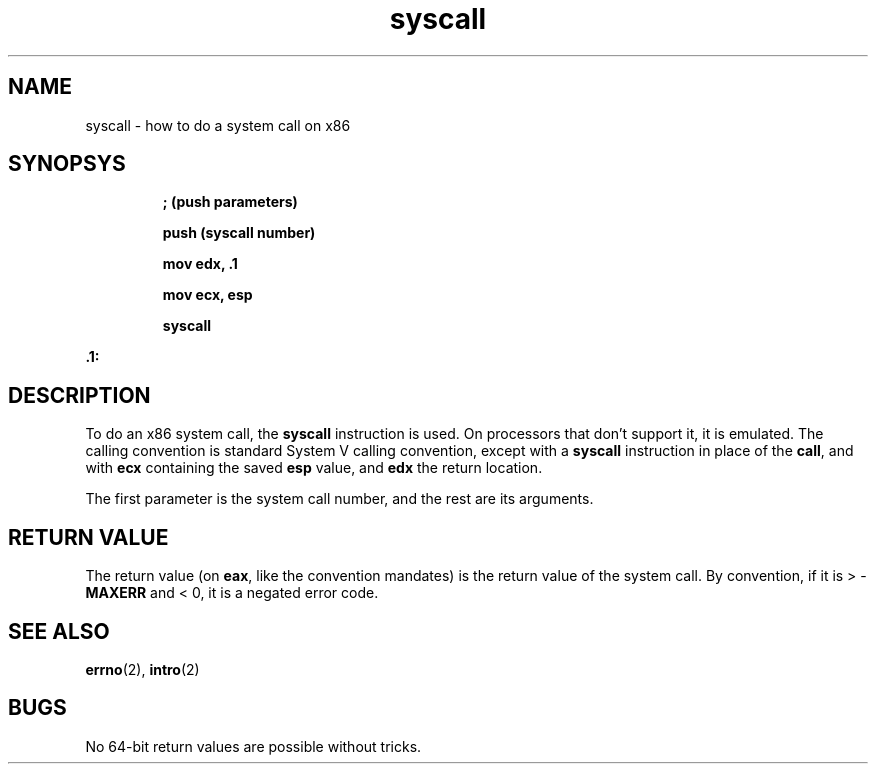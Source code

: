 .TH syscall 2 "January 2019" YAX "KERNEL INTERFACES"
.SH NAME
syscall \- how to do a system call on x86
.SH SYNOPSYS
.IP
.B ; (push parameters)
.IP
.B push (syscall number)
.IP
.B mov edx, .1
.IP
.B mov ecx, esp
.IP
.B syscall
.PP
.B .1:
.SH DESCRIPTION
To do an x86 system call, the
.B syscall
instruction is used. On processors that don't support it, it is emulated. The
calling convention is standard System V calling convention, except with a
.B syscall
instruction in place of the
.BR call ,
and with
.B ecx
containing the saved
.B esp
value, and
.B edx
the return location.
.PP
The first parameter is the system call number, and the rest are its arguments.
.SH RETURN VALUE
The return value (on
.BR eax ,
like the convention mandates) is the return value of the system call. By
convention, if it is >
.RB - MAXERR
and < 0, it is a negated error code.
.SH SEE ALSO
.BR errno (2),
.BR intro (2)
.SH BUGS
No 64\-bit return values are possible without tricks.

